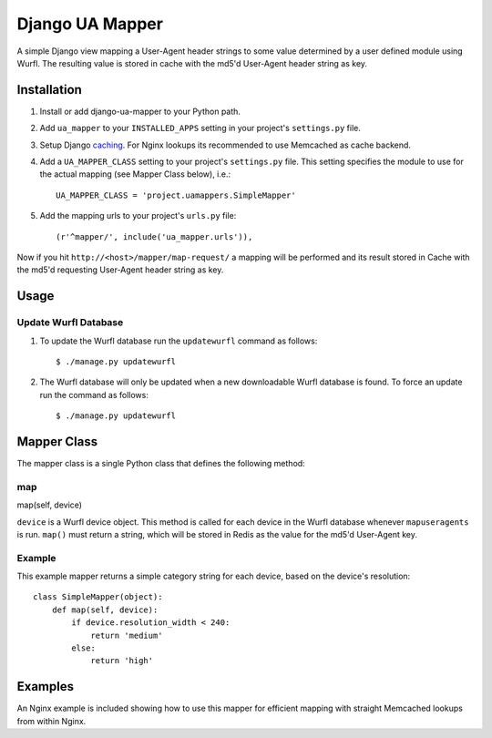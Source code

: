 Django UA Mapper
================

A simple Django view mapping a User-Agent header strings to some value determined by a user defined module using Wurfl. The resulting value is stored in cache with the md5'd User-Agent header string as key.


Installation
------------
#. Install or add django-ua-mapper to your Python path.
#. Add ``ua_mapper`` to your ``INSTALLED_APPS`` setting in your project's ``settings.py`` file. 
#. Setup Django `caching <http://docs.djangoproject.com/en/dev/topics/cache/>`_. For Nginx lookups its recommended to use Memcached as cache backend.
#. Add a ``UA_MAPPER_CLASS`` setting to your project's ``settings.py`` file. This setting specifies the module to use for the actual mapping (see Mapper Class below), i.e.::

    UA_MAPPER_CLASS = 'project.uamappers.SimpleMapper'

#. Add the mapping urls to your project's ``urls.py`` file::
    
    (r'^mapper/', include('ua_mapper.urls')),

Now if you hit ``http://<host>/mapper/map-request/`` a mapping will be performed and its result stored in Cache with the md5'd requesting User-Agent header string as key.

Usage
-----

Update Wurfl Database
~~~~~~~~~~~~~~~~~~~~~

#. To update the Wurfl database run the ``updatewurfl`` command as follows::

    $ ./manage.py updatewurfl

#. The Wurfl database will only be updated when a new downloadable Wurfl database is found. To force an update run the command as follows::

    $ ./manage.py updatewurfl

Mapper Class
------------
The mapper class is a single Python class that defines the following method:

map
~~~

map(self, device)

``device`` is a Wurfl device object. This method is called for each device in the Wurfl database whenever ``mapuseragents`` is run. ``map()`` must return a string, which will be stored in Redis as the value for the md5'd User-Agent key. 

Example
~~~~~~~

This example mapper returns a simple category string for each device, based on the device's resolution::

    class SimpleMapper(object):
        def map(self, device):
            if device.resolution_width < 240:
                return 'medium'
            else:
                return 'high'

Examples
--------

An Nginx example is included showing how to use this mapper for efficient mapping with straight Memcached lookups from within Nginx. 

